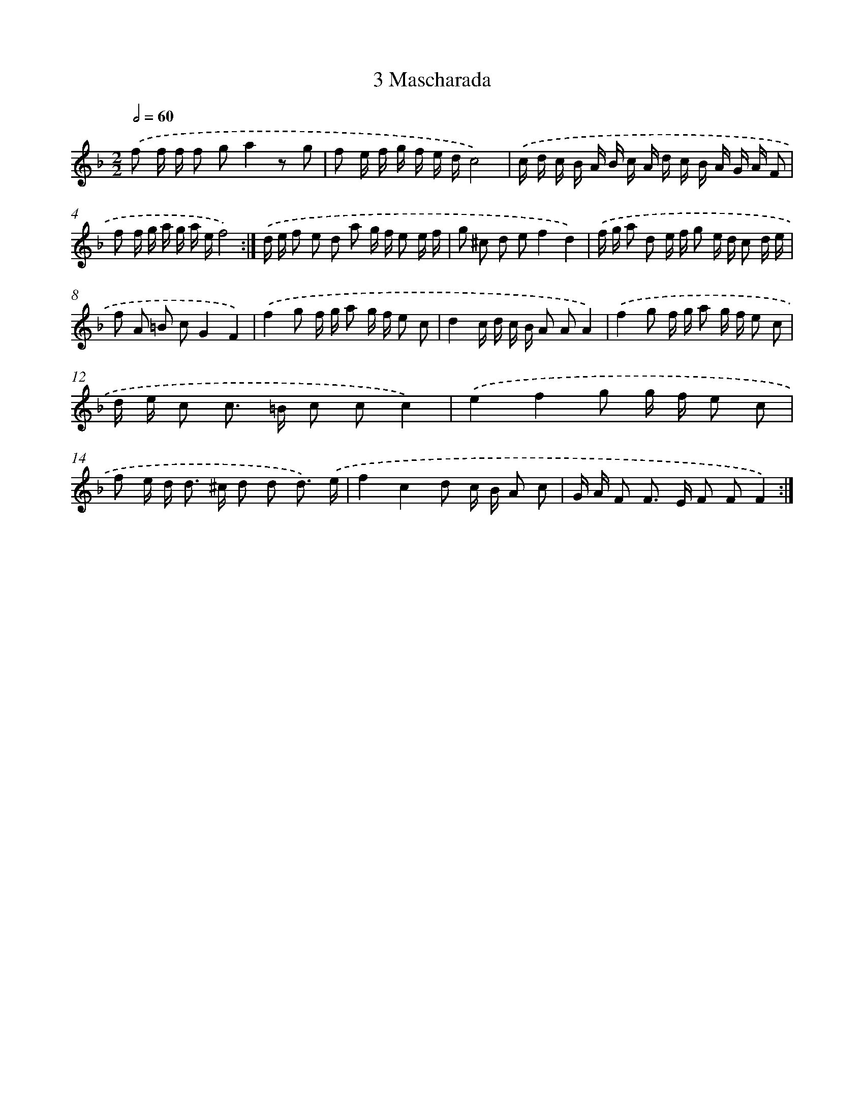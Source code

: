 X: 12035
T: 3 Mascharada
%%abc-version 2.0
%%abcx-abcm2ps-target-version 5.9.1 (29 Sep 2008)
%%abc-creator hum2abc beta
%%abcx-conversion-date 2018/11/01 14:37:21
%%humdrum-veritas 1811799599
%%humdrum-veritas-data 4003953489
%%continueall 1
%%barnumbers 0
L: 1/16
M: 2/2
Q: 1/2=60
K: F clef=treble
.('f2 f f f2 g2a4z2 g2 |
f2 e f g f e dc8) |
.('c d c B A B c A d c B A G A F2 |
f2 f g a g a ef8) :|]
.('d e f2 e2 d2 a2 g f e2 e f |
g2 ^c2 d2 e2f4d4) |
.('f g a2 d2 e f g2 e d c2 d e |
f2 A2 =B2 c2G4F4) |
.('f4g2 f g a2 g f e2 c2 |
d4c d c B A2 A2A4) |
.('f4g2 f g a2 g f e2 c2 |
d e c2 c2> =B2 c2 c2c4) |
.('e4f4g2 g f e2 c2 |
f2 e d2< d2 ^c d2 d2 d3) .('e |
f4c4d2 c B A2 c2 |
G A F2 F2> E2 F2 F2F4) :|]
